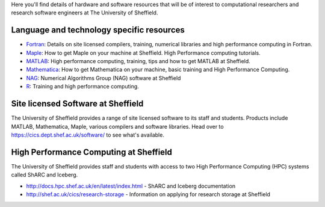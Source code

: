 .. title: Resources
.. slug: index
.. date: 2015-12-19 18:32:31 UTC
.. tags:
.. category:
.. link:
.. description:
.. type: text

Here you'll find details of hardware and software resources that will be of interest to computational researchers and research software engineers at The University of Sheffield.

Language and technology specific resources
------------------------------------------
* `Fortran <languages/fortran>`_: Details on site licensed compilers, training, numerical libraries and high performance computing in Fortran.
* `Maple <languages/maple>`_: How to get Maple on your machine at Sheffield. High Performance computing tutorials.
* `MATLAB <languages/matlab>`_: High performance computing, training, tips and how to get MATLAB at Sheffield.
* `Mathematica <languages/mathematica>`_: How to get Mathematica on your machine, basic training and High Performance Computing.
* `NAG <languages/NAG>`_: Numerical Algorithms Group (NAG) software at Sheffield
* `R <languages/rstats>`_: Training and high performance computing.

Site licensed Software at Sheffield
-----------------------------------
The University of Sheffield provides a range of site licensed software to its staff and students. Products include MATLAB, Mathematica, Maple, various compilers and software libraries. Head over to https://cics.dept.shef.ac.uk/software/ to see what's available.

High Performance Computing at Sheffield
---------------------------------------
The University of Sheffield provides staff and students with access to two High Performance Computing (HPC) systems called ShARC and Iceberg.

* http://docs.hpc.shef.ac.uk/en/latest/index.html - ShARC and Iceberg documentation
* http://shef.ac.uk/cics/research-storage - Information on applying for research storage at Sheffield
